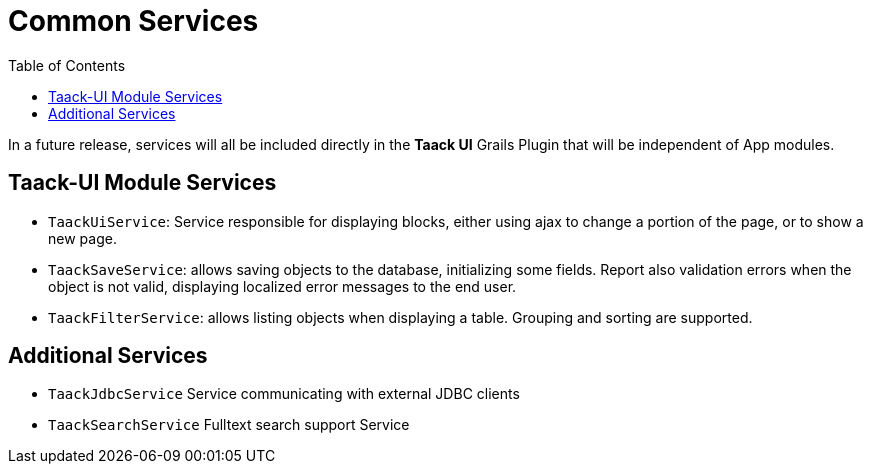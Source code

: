 = Common Services
:doctype: book
:taack-category: 3|doc/Concepts
:toc:
:source-highlighter: rouge

In a future release, services will all be included directly in the *Taack UI* Grails Plugin that will be independent of App modules.

== Taack-UI Module Services

* `TaackUiService`: Service responsible for displaying blocks, either using ajax to change a portion of the page, or to show a new page.

* `TaackSaveService`: allows saving objects to the database, initializing some fields. Report also validation errors when the object is not valid, displaying localized error messages to the end user.

* `TaackFilterService`: allows listing objects when displaying a table. Grouping and sorting are supported.

== Additional Services

* `TaackJdbcService` Service communicating with external JDBC clients

* `TaackSearchService` Fulltext search support Service

